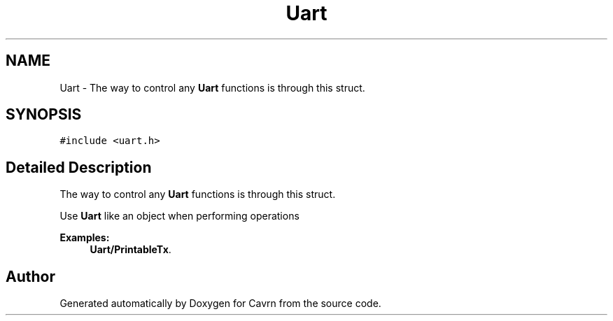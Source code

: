 .TH "Uart" 3 "Tue Mar 24 2015" "Version 0.2.3" "Cavrn" \" -*- nroff -*-
.ad l
.nh
.SH NAME
Uart \- The way to control any \fBUart\fP functions is through this struct\&.  

.SH SYNOPSIS
.br
.PP
.PP
\fC#include <uart\&.h>\fP
.SH "Detailed Description"
.PP 
The way to control any \fBUart\fP functions is through this struct\&. 

Use \fBUart\fP like an object when performing operations 
.PP
\fBExamples: \fP
.in +1c
\fBUart/PrintableTx\fP\&.

.SH "Author"
.PP 
Generated automatically by Doxygen for Cavrn from the source code\&.
